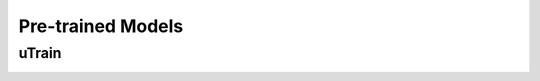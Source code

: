 ==================
Pre-trained Models
==================

uTrain
======

.. image:: /images/utrain-v1.png
